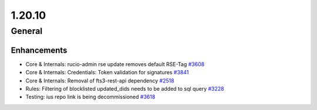 =======
1.20.10
=======

-------
General
-------

************
Enhancements
************

- Core & Internals: rucio-admin rse update removes default RSE-Tag `#3608 <https://github.com/rucio/rucio/issues/3608>`_
- Core & Internals: Credentials: Token validation for signatures `#3841 <https://github.com/rucio/rucio/issues/3841>`_
- Core & Internals: Removal of fts3-rest-api dependency `#2518 <https://github.com/rucio/rucio/issues/2518>`_
- Rules: Filtering of blocklisted updated_dids needs to be added to sql query `#3228 <https://github.com/rucio/rucio/issues/3228>`_
- Testing: ius repo link is being decommissioned `#3618 <https://github.com/rucio/rucio/issues/3618>`_
